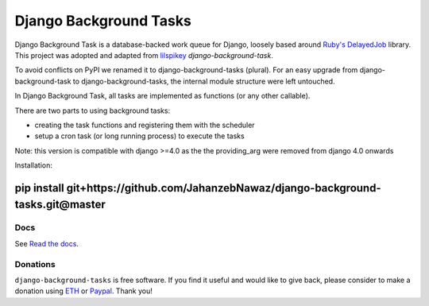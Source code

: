 =======================
Django Background Tasks
=======================

.. image:: https://travis-ci.org/arteria/django-background-tasks.svg?branch=master
    :target: https://travis-ci.org/arteria/django-background-tasks
    :alt: Build Status
.. image:: https://coveralls.io/repos/arteria/django-background-tasks/badge.svg?branch=master
    :target: https://coveralls.io/repos/arteria/django-background-tasks/badge.svg?branch=master&service=github
    :alt: Coverage Status
.. image:: https://readthedocs.org/projects/django-background-tasks/badge/?version=latest
    :target: http://django-background-tasks.readthedocs.io/en/latest/?badge=latest
    :alt: Documentation Status
.. image:: https://img.shields.io/pypi/v/django-background-tasks.svg
    :target: https://pypi.python.org/pypi/django-background-tasks
    :alt: PyPI

Django Background Task is a database-backed work queue for Django, loosely based around `Ruby's DelayedJob`_ library. This project was adopted and adapted from lilspikey_ `django-background-task`.

.. _Ruby's DelayedJob: https://github.com/tobi/delayed_job
.. _lilspikey: https://github.com/lilspikey/

To avoid conflicts on PyPI we renamed it to django-background-tasks (plural). For an easy upgrade from django-background-task to django-background-tasks, the internal module structure were left untouched.

In Django Background Task, all tasks are implemented as functions (or any other callable).

There are two parts to using background tasks:

- creating the task functions and registering them with the scheduler
- setup a cron task (or long running process) to execute the tasks

Note: this version is compatible with django >=4.0 as the the providing_arg were removed from django 4.0 onwards

Installation:

````
pip install   git+https://github.com/JahanzebNawaz/django-background-tasks.git@master
````

Docs
====
See `Read the docs`_.

.. _Read the docs: http://django-background-tasks.readthedocs.io/en/latest/

Donations
========= 

``django-background-tasks`` is free software. If you find it useful and would like to give back, please consider to make a donation using ETH_ or Paypal_. Thank you!

.. _ETH: https://metamask.app.link/send/0x8CbA5b300E347619F3b75C1c0Dd30c707C45f9Ef@1?value=1e16
.. _PayPal: https://www.paypal.me/mrjahanzeb
